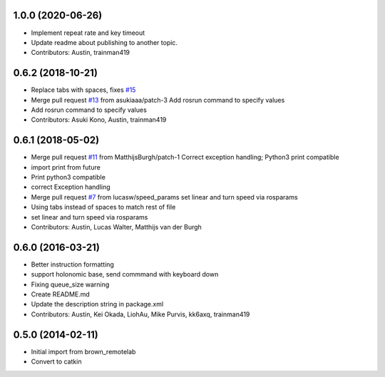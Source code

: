 1.0.0 (2020-06-26)
------------------
* Implement repeat rate and key timeout
* Update readme about publishing to another topic.
* Contributors: Austin, trainman419

0.6.2 (2018-10-21)
------------------
* Replace tabs with spaces, fixes `#15 <https://github.com/ros-teleop/teleop_twist_keyboard/issues/15>`_
* Merge pull request `#13 <https://github.com/ros-teleop/teleop_twist_keyboard/issues/13>`_ from asukiaaa/patch-3
  Add rosrun command to specify values
* Add rosrun command to specify values
* Contributors: Asuki Kono, Austin, trainman419

0.6.1 (2018-05-02)
------------------
* Merge pull request `#11 <https://github.com/ros-teleop/teleop_twist_keyboard/issues/11>`_ from MatthijsBurgh/patch-1
  Correct exception handling; Python3 print compatible
* import print from future
* Print python3 compatible
* correct Exception handling
* Merge pull request `#7 <https://github.com/ros-teleop/teleop_twist_keyboard/issues/7>`_ from lucasw/speed_params
  set linear and turn speed via rosparams
* Using tabs instead of spaces to match rest of file
* set linear and turn speed via rosparams
* Contributors: Austin, Lucas Walter, Matthijs van der Burgh

0.6.0 (2016-03-21)
------------------
* Better instruction formatting
* support holonomic base, send commmand with keyboard down
* Fixing queue_size warning
* Create README.md
* Update the description string in package.xml
* Contributors: Austin, Kei Okada, LiohAu, Mike Purvis, kk6axq, trainman419

0.5.0 (2014-02-11)
------------------
* Initial import from brown_remotelab
* Convert to catkin

